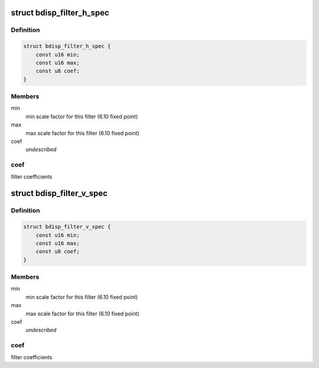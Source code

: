.. -*- coding: utf-8; mode: rst -*-
.. src-file: drivers/media/platform/sti/bdisp/bdisp-filter.h

.. _`bdisp_filter_h_spec`:

struct bdisp_filter_h_spec
==========================

.. c:type:: struct bdisp_filter_h_spec

    Horizontal filter specification

.. _`bdisp_filter_h_spec.definition`:

Definition
----------

.. code-block:: c

    struct bdisp_filter_h_spec {
        const u16 min;
        const u16 max;
        const u8 coef;
    }

.. _`bdisp_filter_h_spec.members`:

Members
-------

min
    min scale factor for this filter (6.10 fixed point)

max
    max scale factor for this filter (6.10 fixed point)

coef
    *undescribed*

.. _`bdisp_filter_h_spec.coef`:

coef
----

filter coefficients

.. _`bdisp_filter_v_spec`:

struct bdisp_filter_v_spec
==========================

.. c:type:: struct bdisp_filter_v_spec

    Vertical filter specification

.. _`bdisp_filter_v_spec.definition`:

Definition
----------

.. code-block:: c

    struct bdisp_filter_v_spec {
        const u16 min;
        const u16 max;
        const u8 coef;
    }

.. _`bdisp_filter_v_spec.members`:

Members
-------

min
    min scale factor for this filter (6.10 fixed point)

max
    max scale factor for this filter (6.10 fixed point)

coef
    *undescribed*

.. _`bdisp_filter_v_spec.coef`:

coef
----

filter coefficients

.. This file was automatic generated / don't edit.

